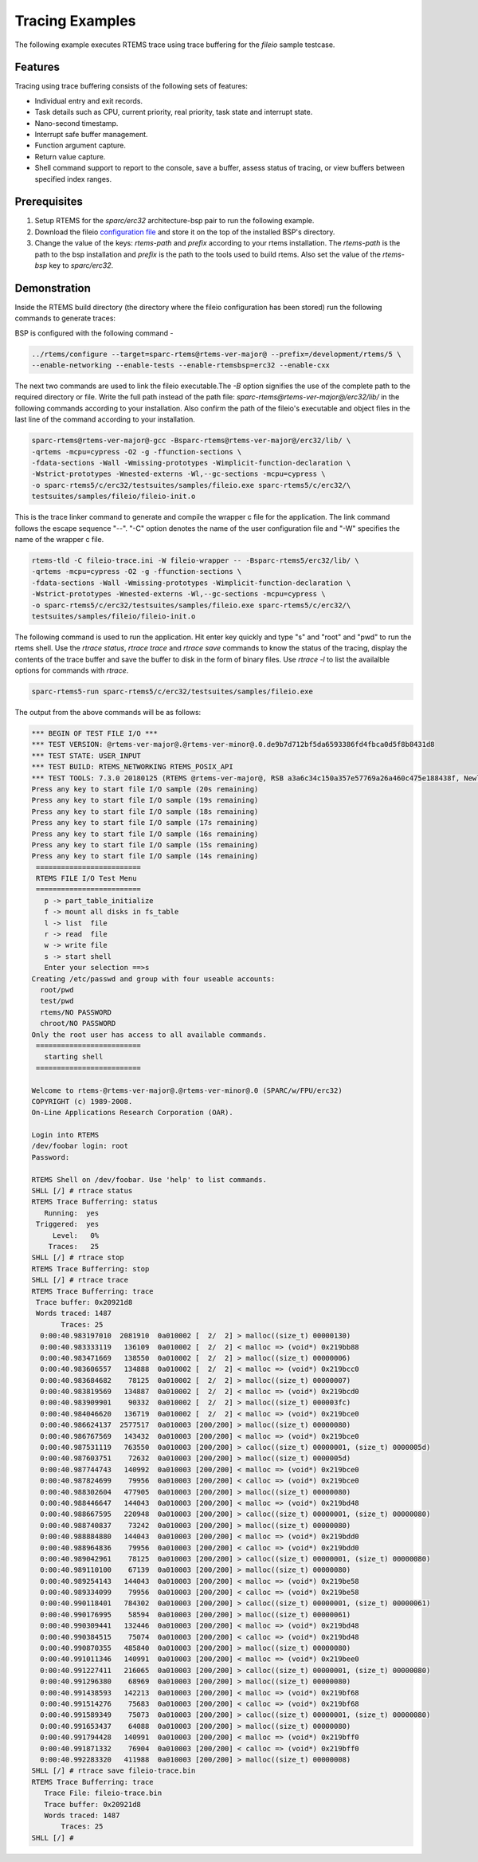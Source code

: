 .. SPDX-License-Identifier: CC-BY-SA-4.0

.. Copyright (C) 2018 Vidushi Vashishth <vidushivashishth96@gmail.com>

.. _examples:

Tracing Examples
****************

The following example executes RTEMS trace using trace buffering for the
`fileio` sample testcase.

Features
--------

Tracing using trace buffering consists of the following sets of features:

- Individual entry and exit records.
- Task details such as CPU, current priority, real priority, task state and
  interrupt state.
- Nano-second timestamp.
- Interrupt safe buffer management.
- Function argument capture.
- Return value capture.
- Shell command support to report to the console, save a buffer, assess status
  of tracing, or view buffers between specified index ranges.

Prerequisites
-------------

1. Setup RTEMS for the `sparc/erc32` architecture-bsp pair to run the
   following example.
2. Download the fileio `configuration file <https://devel.rtems.org/attachment
   /wiki/Developer/Tracing/Trace_Buffering/fileio-trace.ini>`_ and store it on
   the top of the installed BSP's directory.
3. Change the value of the keys: `rtems-path` and `prefix` according to your
   rtems installation. The `rtems-path` is the path to the bsp installation
   and `prefix` is the path to the tools used to build rtems. Also set the
   value of the `rtems-bsp` key to `sparc/erc32`.

Demonstration
-------------

Inside the RTEMS build directory (the directory where the fileio configuration
has been stored) run the following commands to generate traces:

BSP is configured with the following command -

.. code-block:: none

  ../rtems/configure --target=sparc-rtems@rtems-ver-major@ --prefix=/development/rtems/5 \
  --enable-networking --enable-tests --enable-rtemsbsp=erc32 --enable-cxx

The next two commands are used to link the fileio executable.The `-B` option
signifies the use of the complete path to the required directory or file. Write
the full path instead of the path file: `sparc-rtems@rtems-ver-major@/erc32/lib/` in the
following commands according to your installation. Also confirm the path of the
fileio's executable and object files in the last line of the command according
to your installation.

.. code-block:: none

  sparc-rtems@rtems-ver-major@-gcc -Bsparc-rtems@rtems-ver-major@/erc32/lib/ \
  -qrtems -mcpu=cypress -O2 -g -ffunction-sections \
  -fdata-sections -Wall -Wmissing-prototypes -Wimplicit-function-declaration \
  -Wstrict-prototypes -Wnested-externs -Wl,--gc-sections -mcpu=cypress \
  -o sparc-rtems5/c/erc32/testsuites/samples/fileio.exe sparc-rtems5/c/erc32/\
  testsuites/samples/fileio/fileio-init.o

This is the trace linker command to generate and compile the wrapper c file for
the application. The link command follows the escape sequence "--". "-C" option
denotes the name of the user configuration file and "-W" specifies the name of
the wrapper c file.

.. code-block:: none

  rtems-tld -C fileio-trace.ini -W fileio-wrapper -- -Bsparc-rtems5/erc32/lib/ \
  -qrtems -mcpu=cypress -O2 -g -ffunction-sections \
  -fdata-sections -Wall -Wmissing-prototypes -Wimplicit-function-declaration \
  -Wstrict-prototypes -Wnested-externs -Wl,--gc-sections -mcpu=cypress \
  -o sparc-rtems5/c/erc32/testsuites/samples/fileio.exe sparc-rtems5/c/erc32/\
  testsuites/samples/fileio/fileio-init.o

The following command is used to run the application. Hit enter key quickly and
type "s" and "root" and "pwd" to run the rtems shell. Use the `rtrace status`,
`rtrace trace` and `rtrace save` commands to know the status of the tracing,
display the contents of the trace buffer and save the buffer to disk in the form
of binary files. Use `rtrace -l` to list the availalble options for commands
with `rtrace`.

.. code-block:: none

  sparc-rtems5-run sparc-rtems5/c/erc32/testsuites/samples/fileio.exe

The output from the above commands will be as follows:

.. code-block:: none

  *** BEGIN OF TEST FILE I/O ***
  *** TEST VERSION: @rtems-ver-major@.@rtems-ver-minor@.0.de9b7d712bf5da6593386fd4fbca0d5f8b8431d8
  *** TEST STATE: USER_INPUT
  *** TEST BUILD: RTEMS_NETWORKING RTEMS_POSIX_API
  *** TEST TOOLS: 7.3.0 20180125 (RTEMS @rtems-ver-major@, RSB a3a6c34c150a357e57769a26a460c475e188438f, Newlib 3.0.0)
  Press any key to start file I/O sample (20s remaining)
  Press any key to start file I/O sample (19s remaining)
  Press any key to start file I/O sample (18s remaining)
  Press any key to start file I/O sample (17s remaining)
  Press any key to start file I/O sample (16s remaining)
  Press any key to start file I/O sample (15s remaining)
  Press any key to start file I/O sample (14s remaining)
   =========================
   RTEMS FILE I/O Test Menu
   =========================
     p -> part_table_initialize
     f -> mount all disks in fs_table
     l -> list  file
     r -> read  file
     w -> write file
     s -> start shell
     Enter your selection ==>s
  Creating /etc/passwd and group with four useable accounts:
    root/pwd
    test/pwd
    rtems/NO PASSWORD
    chroot/NO PASSWORD
  Only the root user has access to all available commands.
   =========================
     starting shell
   =========================

  Welcome to rtems-@rtems-ver-major@.@rtems-ver-minor@.0 (SPARC/w/FPU/erc32)
  COPYRIGHT (c) 1989-2008.
  On-Line Applications Research Corporation (OAR).

  Login into RTEMS
  /dev/foobar login: root
  Password:

  RTEMS Shell on /dev/foobar. Use 'help' to list commands.
  SHLL [/] # rtrace status
  RTEMS Trace Bufferring: status
     Running:  yes
   Triggered:  yes
       Level:   0%
      Traces:   25
  SHLL [/] # rtrace stop
  RTEMS Trace Bufferring: stop
  SHLL [/] # rtrace trace
  RTEMS Trace Bufferring: trace
   Trace buffer: 0x20921d8
   Words traced: 1487
         Traces: 25
    0:00:40.983197010  2081910  0a010002 [  2/  2] > malloc((size_t) 00000130)
    0:00:40.983333119   136109  0a010002 [  2/  2] < malloc => (void*) 0x219bb88
    0:00:40.983471669   138550  0a010002 [  2/  2] > malloc((size_t) 00000006)
    0:00:40.983606557   134888  0a010002 [  2/  2] < malloc => (void*) 0x219bcc0
    0:00:40.983684682    78125  0a010002 [  2/  2] > malloc((size_t) 00000007)
    0:00:40.983819569   134887  0a010002 [  2/  2] < malloc => (void*) 0x219bcd0
    0:00:40.983909901    90332  0a010002 [  2/  2] > malloc((size_t) 000003fc)
    0:00:40.984046620   136719  0a010002 [  2/  2] < malloc => (void*) 0x219bce0
    0:00:40.986624137  2577517  0a010003 [200/200] > malloc((size_t) 00000080)
    0:00:40.986767569   143432  0a010003 [200/200] < malloc => (void*) 0x219bce0
    0:00:40.987531119   763550  0a010003 [200/200] > calloc((size_t) 00000001, (size_t) 0000005d)
    0:00:40.987603751    72632  0a010003 [200/200] > malloc((size_t) 0000005d)
    0:00:40.987744743   140992  0a010003 [200/200] < malloc => (void*) 0x219bce0
    0:00:40.987824699    79956  0a010003 [200/200] < calloc => (void*) 0x219bce0
    0:00:40.988302604   477905  0a010003 [200/200] > malloc((size_t) 00000080)
    0:00:40.988446647   144043  0a010003 [200/200] < malloc => (void*) 0x219bd48
    0:00:40.988667595   220948  0a010003 [200/200] > calloc((size_t) 00000001, (size_t) 00000080)
    0:00:40.988740837    73242  0a010003 [200/200] > malloc((size_t) 00000080)
    0:00:40.988884880   144043  0a010003 [200/200] < malloc => (void*) 0x219bdd0
    0:00:40.988964836    79956  0a010003 [200/200] < calloc => (void*) 0x219bdd0
    0:00:40.989042961    78125  0a010003 [200/200] > calloc((size_t) 00000001, (size_t) 00000080)
    0:00:40.989110100    67139  0a010003 [200/200] > malloc((size_t) 00000080)
    0:00:40.989254143   144043  0a010003 [200/200] < malloc => (void*) 0x219be58
    0:00:40.989334099    79956  0a010003 [200/200] < calloc => (void*) 0x219be58
    0:00:40.990118401   784302  0a010003 [200/200] > calloc((size_t) 00000001, (size_t) 00000061)
    0:00:40.990176995    58594  0a010003 [200/200] > malloc((size_t) 00000061)
    0:00:40.990309441   132446  0a010003 [200/200] < malloc => (void*) 0x219bd48
    0:00:40.990384515    75074  0a010003 [200/200] < calloc => (void*) 0x219bd48
    0:00:40.990870355   485840  0a010003 [200/200] > malloc((size_t) 00000080)
    0:00:40.991011346   140991  0a010003 [200/200] < malloc => (void*) 0x219bee0
    0:00:40.991227411   216065  0a010003 [200/200] > calloc((size_t) 00000001, (size_t) 00000080)
    0:00:40.991296380    68969  0a010003 [200/200] > malloc((size_t) 00000080)
    0:00:40.991438593   142213  0a010003 [200/200] < malloc => (void*) 0x219bf68
    0:00:40.991514276    75683  0a010003 [200/200] < calloc => (void*) 0x219bf68
    0:00:40.991589349    75073  0a010003 [200/200] > calloc((size_t) 00000001, (size_t) 00000080)
    0:00:40.991653437    64088  0a010003 [200/200] > malloc((size_t) 00000080)
    0:00:40.991794428   140991  0a010003 [200/200] < malloc => (void*) 0x219bff0
    0:00:40.991871332    76904  0a010003 [200/200] < calloc => (void*) 0x219bff0
    0:00:40.992283320   411988  0a010003 [200/200] > malloc((size_t) 00000008)
  SHLL [/] # rtrace save fileio-trace.bin
  RTEMS Trace Bufferring: trace
     Trace File: fileio-trace.bin
     Trace buffer: 0x20921d8
     Words traced: 1487
         Traces: 25
  SHLL [/] #
